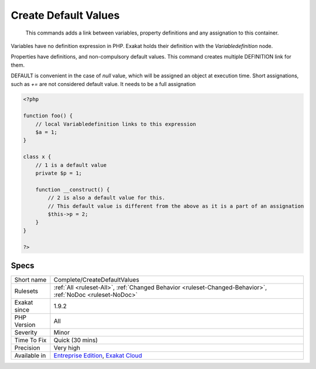 .. _complete-createdefaultvalues:

.. _create-default-values:

Create Default Values
+++++++++++++++++++++

  This commands adds a link between variables, property definitions and any assignation to this container.

Variables have no definition expression in PHP. Exakat holds their definition with the `Variabledefinition` node.

Properties have definitions, and non-compulsory default values. This command creates multiple DEFINITION link for them.

DEFAULT is convenient in the case of `null` value, which will be assigned an object at execution time. 
Short assignations, such as `+=`  are not considered default value. It needs to be a full assignation

.. code-block:: php
   
   <?php
   
   function foo() {
       // local Variabledefinition links to this expression
       $a = 1;
   }
   
   class x {
       // 1 is a default value
       private $p = 1;
       
       function __construct() {
           // 2 is also a default value for this.
           // This default value is different from the above as it is a part of an assignation
           $this->p = 2;
       }
   }
   
   ?>

Specs
_____

+--------------+-------------------------------------------------------------------------------------------------------------------------+
| Short name   | Complete/CreateDefaultValues                                                                                            |
+--------------+-------------------------------------------------------------------------------------------------------------------------+
| Rulesets     | :ref:`All <ruleset-All>`, :ref:`Changed Behavior <ruleset-Changed-Behavior>`, :ref:`NoDoc <ruleset-NoDoc>`              |
+--------------+-------------------------------------------------------------------------------------------------------------------------+
| Exakat since | 1.9.2                                                                                                                   |
+--------------+-------------------------------------------------------------------------------------------------------------------------+
| PHP Version  | All                                                                                                                     |
+--------------+-------------------------------------------------------------------------------------------------------------------------+
| Severity     | Minor                                                                                                                   |
+--------------+-------------------------------------------------------------------------------------------------------------------------+
| Time To Fix  | Quick (30 mins)                                                                                                         |
+--------------+-------------------------------------------------------------------------------------------------------------------------+
| Precision    | Very high                                                                                                               |
+--------------+-------------------------------------------------------------------------------------------------------------------------+
| Available in | `Entreprise Edition <https://www.exakat.io/entreprise-edition>`_, `Exakat Cloud <https://www.exakat.io/exakat-cloud/>`_ |
+--------------+-------------------------------------------------------------------------------------------------------------------------+


